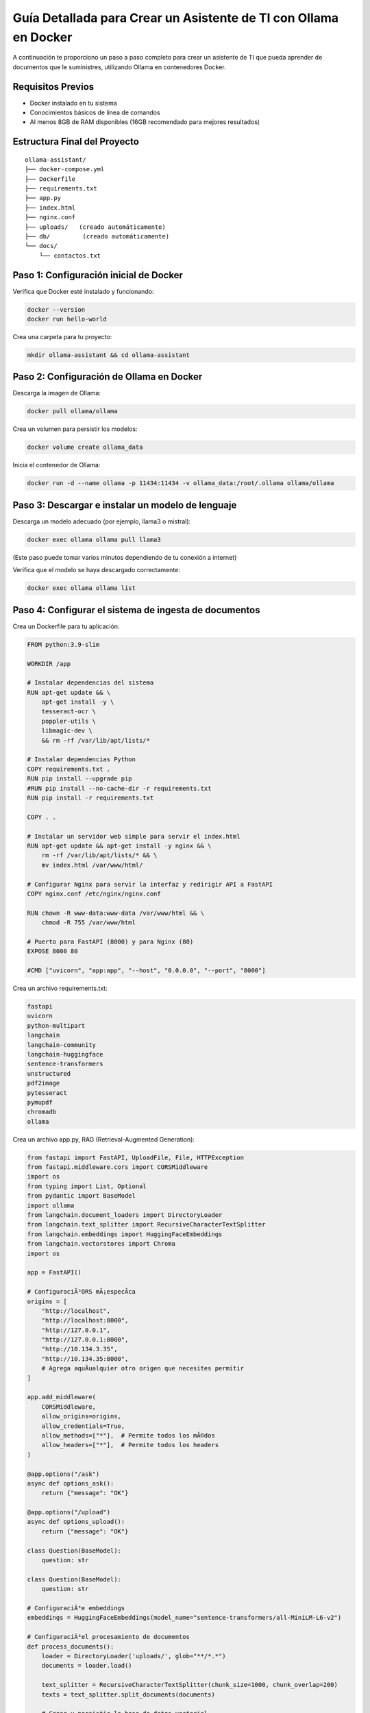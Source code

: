 Guía Detallada para Crear un Asistente de TI con Ollama en Docker
===============================================================

A continuación te proporciono un paso a paso completo para crear un asistente de TI que pueda aprender de documentos que le suministres, utilizando Ollama en contenedores Docker.

Requisitos Previos
------------------

* Docker instalado en tu sistema
* Conocimientos básicos de línea de comandos
* Al menos 8GB de RAM disponibles (16GB recomendado para mejores resultados)

Estructura Final del Proyecto
---------------------------

::

   ollama-assistant/
   ├── docker-compose.yml
   ├── Dockerfile
   ├── requirements.txt
   ├── app.py
   ├── index.html
   ├── nginx.conf
   ├── uploads/   (creado automáticamente)
   ├── db/         (creado automáticamente)
   └── docs/
       └── contactos.txt

Paso 1: Configuración inicial de Docker
---------------------------------------

Verifica que Docker esté instalado y funcionando:

.. code-block:: bash

   docker --version
   docker run hello-world

Crea una carpeta para tu proyecto:

.. code-block:: bash

   mkdir ollama-assistant && cd ollama-assistant

Paso 2: Configuración de Ollama en Docker
-----------------------------------------

Descarga la imagen de Ollama:

.. code-block:: bash

   docker pull ollama/ollama

Crea un volumen para persistir los modelos:

.. code-block:: bash

   docker volume create ollama_data

Inicia el contenedor de Ollama:

.. code-block:: bash

   docker run -d --name ollama -p 11434:11434 -v ollama_data:/root/.ollama ollama/ollama

Paso 3: Descargar e instalar un modelo de lenguaje
--------------------------------------------------

Descarga un modelo adecuado (por ejemplo, llama3 o mistral):

.. code-block:: bash

   docker exec ollama ollama pull llama3

(Este paso puede tomar varios minutos dependiendo de tu conexión a internet)

Verifica que el modelo se haya descargado correctamente:

.. code-block:: bash

   docker exec ollama ollama list

Paso 4: Configurar el sistema de ingesta de documentos
-----------------------------------------------------

Crea un Dockerfile para tu aplicación:

.. code-block:: dockerfile

   FROM python:3.9-slim
   
   WORKDIR /app
   
   # Instalar dependencias del sistema
   RUN apt-get update && \
       apt-get install -y \
       tesseract-ocr \
       poppler-utils \
       libmagic-dev \
       && rm -rf /var/lib/apt/lists/*
   
   # Instalar dependencias Python
   COPY requirements.txt .
   RUN pip install --upgrade pip
   #RUN pip install --no-cache-dir -r requirements.txt
   RUN pip install -r requirements.txt
   
   COPY . .
   
   # Instalar un servidor web simple para servir el index.html
   RUN apt-get update && apt-get install -y nginx && \
       rm -rf /var/lib/apt/lists/* && \
       mv index.html /var/www/html/
   
   # Configurar Nginx para servir la interfaz y redirigir API a FastAPI
   COPY nginx.conf /etc/nginx/nginx.conf
   
   RUN chown -R www-data:www-data /var/www/html && \
       chmod -R 755 /var/www/html
   
   # Puerto para FastAPI (8000) y para Nginx (80)
   EXPOSE 8000 80
   
   #CMD ["uvicorn", "app:app", "--host", "0.0.0.0", "--port", "8000"]


Crea un archivo requirements.txt:

.. code-block:: text

   fastapi
   uvicorn
   python-multipart
   langchain
   langchain-community
   langchain-huggingface
   sentence-transformers
   unstructured
   pdf2image
   pytesseract
   pymupdf
   chromadb
   ollama

Crea un archivo app.py, RAG (Retrieval-Augmented Generation):

.. code-block:: python

   from fastapi import FastAPI, UploadFile, File, HTTPException
   from fastapi.middleware.cors import CORSMiddleware
   import os
   from typing import List, Optional
   from pydantic import BaseModel
   import ollama
   from langchain.document_loaders import DirectoryLoader
   from langchain.text_splitter import RecursiveCharacterTextSplitter
   from langchain.embeddings import HuggingFaceEmbeddings
   from langchain.vectorstores import Chroma
   import os
   
   app = FastAPI()
   
   # ConfiguraciÃ³ORS mÃ¡especÃ­ca
   origins = [
       "http://localhost",
       "http://localhost:8000",
       "http://127.0.0.1",
       "http://127.0.0.1:8000",
       "http://10.134.3.35",
       "http://10.134.35:8000",
       # Agrega aquÃ­ualquier otro origen que necesites permitir
   ]
   
   app.add_middleware(
       CORSMiddleware,
       allow_origins=origins,
       allow_credentials=True,
       allow_methods=["*"],  # Permite todos los mÃ©dos
       allow_headers=["*"],  # Permite todos los headers
   )
   
   @app.options("/ask")
   async def options_ask():
       return {"message": "OK"}
   
   @app.options("/upload")
   async def options_upload():
       return {"message": "OK"}
   
   class Question(BaseModel):
       question: str
   
   class Question(BaseModel):
       question: str
   
   # ConfiguraciÃ³e embeddings
   embeddings = HuggingFaceEmbeddings(model_name="sentence-transformers/all-MiniLM-L6-v2")
   
   # ConfiguraciÃ³el procesamiento de documentos
   def process_documents():
       loader = DirectoryLoader('uploads/', glob="**/*.*")
       documents = loader.load()
   
       text_splitter = RecursiveCharacterTextSplitter(chunk_size=1000, chunk_overlap=200)
       texts = text_splitter.split_documents(documents)
   
       # Crear y persistir la base de datos vectorial
       db = Chroma.from_documents(texts, embeddings, persist_directory="db")
       db.persist()
       return db
   
   # Modifica la funciÃ³pload_file
   @app.post("/upload")
   async def upload_file(file: UploadFile = File(...)):
       try:
           os.makedirs("uploads", exist_ok=True)
           contents = await file.read()
           with open(f"uploads/{file.filename}", "wb") as f:
               f.write(contents)
   
           # Procesar el documento
           process_documents()
           return {"filename": file.filename, "message": "File uploaded and processed successfully"}
       except Exception as e:
           raise HTTPException(status_code=500, detail=str(e))
   
   # Modifica la funciÃ³sk_question para usar RAG
   @app.post("/ask")
   async def ask_question(question: Question):
       try:
           # Cargar la base de datos vectorial
           db = Chroma(persist_directory="db", embedding_function=embeddings)
           retriever = db.as_retriever()
   
           # Obtener documentos relevantes
           docs = retriever.get_relevant_documents(question.question)
           context = "\n\n".join([doc.page_content for doc in docs])
   
           # Crear prompt con contexto
           prompt = f"""
           Basado en el siguiente contexto, responde la pregunta.
           Contexto: {context}
           Pregunta: {question.question}
           Respuesta:
           """
   
           response = ollama.chat(
               model='llama3',
               messages=[{
                   'role': 'user',
                   'content': prompt,
               }]
           )
           return {"answer": response['message']['content']}
       except Exception as e:
           raise HTTPException(status_code=500, detail=str(e))
   
   if __name__ == "__main__":
       import uvicorn
       uvicorn.run(app, host="0.0.0.0", port=8000)


Paso 5: Construir y ejecutar el sistema
---------------------------------------

Construye y levanta los contenedores:

.. code-block:: bash

   docker compose up --build

Tambien se puede construir y levanta los contenedores así:

.. code-block:: bash

   docker compose build

   docker compose up

Verifica que ambos servicios estén funcionando:

* Ollama: http://localhost:11434
* Asistente: http://localhost:8000

Paso 6: crear un documento de ejemplo
-------------------------

.. code-block:: bash

   vi contactos.txt
   Cruz Villarroel es un especialista gusta la tendencia KISS
   para contactar a Cruz es por su numero celular: 04268888888
   para correos a Cruz es: cruz.villarroel@gmail.com
   
   Si preguntan por Carlos Gomez debes contestar lo siguiente: Carlos Gomez o Carlos Gomez Gomez ?
   Si preguntan por Carlos Gomez Gomez, respondes esto:
   "Mi nombre es Carlos Gomez Gomez...!!!
   Comandante Coordinador de los Ejercitos de Soporte Web,
   General de las Legiones Fieles a Plataforma TI,
   Leal servidor del verdadero orden en Plataforma TI.
   Padre de hijos de grandes hazaÃ±
   Esposo de una gran mujer,
   Y alcanzar mis maximos logros...
   En esta vida o en la otra. Â¡Que empiece Ya!"
   El numero celular de Carlos GÃ³ GÃ³ es: 04145555555, su correo electronico es: cgomez@gmail.com.ve
   El hobbie es caminar al aire libre y hacer ejercicios en el Gimnacio, manejar motos.
   
   Lendder Osta es especialista en PCI DSS.
   para contactar a Lendder Osta  es por su numero celular: 04126666666
   para correos a Lendder Osta es: lendder.osta@gmail.com
   
   
   Felix Vega es especialista en Plataforma TI.
   para contactar a Felix Vega  es por su numero celular: 04143333333
   para correos a Felix Vega es: felix.vega@gmail.com


Paso 7: Uso del asistente
-------------------------

Sube documentos:

.. code-block:: bash

   curl -X POST -F "file=@contactos.txt" http://localhost:8000/upload/

Haz preguntas:

.. code-block:: bash

   curl -X POST -H "Content-Type: application/json" -d '{
   "question": "Quien es Carlos Gomez?"
   }' http://localhost:8000/ask/

Paso 8: Configuración de la Interfaz Web
-------------------------

Archivo index.html:

.. code-block:: bash

   <!DOCTYPE html>
   <html lang="es">
   <head>
       <meta charset="UTF-8">
       <meta name="viewport" content="width=device-width, initial-scale=1.0">
       <title>Asistente de TI con Ollama</title>
       <style>
           body {
               font-family: 'Segoe UI', Tahoma, Geneva, Verdana, sans-serif;
               line-height: 1.6;
               margin: 0;
               padding: 20px;
               background-color: #f5f5f5;
               color: #333;
           }
           .container {
               max-width: 900px;
               margin: 0 auto;
               background: white;
               padding: 20px;
               border-radius: 8px;
               box-shadow: 0 0 10px rgba(0,0,0,0.1);
           }
           h1 {
               color: #2c3e50;
               text-align: center;
           }
           .section {
               margin-bottom: 30px;
               padding: 20px;
               border: 1px solid #ddd;
               border-radius: 5px;
           }
           .section-title {
               margin-top: 0;
               color: #3498db;
           }
           textarea, input[type="text"], input[type="file"] {
               width: 100%;
               padding: 10px;
               margin-bottom: 10px;
               border: 1px solid #ddd;
               border-radius: 4px;
               box-sizing: border-box;
           }
           button {
               background-color: #3498db;
               color: white;
               border: none;
               padding: 10px 15px;
               border-radius: 4px;
               cursor: pointer;
               font-size: 16px;
           }
           button:hover {
               background-color: #2980b9;
           }
           #response {
               margin-top: 20px;
               padding: 15px;
               background-color: #f9f9f9;
               border-radius: 4px;
               min-height: 100px;
               white-space: pre-wrap;
           }
           .file-info {
               margin-top: 10px;
               font-size: 14px;
               color: #555;
           }
           .tab {
               overflow: hidden;
               border: 1px solid #ccc;
               background-color: #f1f1f1;
               border-radius: 4px 4px 0 0;
           }
           .tab button {
               background-color: inherit;
               float: left;
               border: none;
               outline: none;
               cursor: pointer;
               padding: 14px 16px;
               transition: 0.3s;
               color: #333;
           }
           .tab button:hover {
               background-color: #ddd;
           }
           .tab button.active {
               background-color: #3498db;
               color: white;
           }
           .tabcontent {
               display: none;
               padding: 20px;
               border: 1px solid #ccc;
               border-top: none;
               border-radius: 0 0 4px 4px;
           }
           .active-tab {
               display: block;
           }
       </style>
   </head>
   <body>
       <div class="container">
           <h1>Asistente de TI con Ollama</h1>
   
           <div class="tab">
               <button class="tablinks active" onclick="openTab(event, 'queryTab')">Consultar</button>
               <button class="tablinks" onclick="openTab(event, 'uploadTab')">Subir Documentos</button>
           </div>
   
           <!-- PestaÃ±e Consulta -->
           <div id="queryTab" class="tabcontent active-tab">
               <div class="section">
                   <h2 class="section-title">Realizar Consulta</h2>
                   <textarea id="questionInput" rows="4" placeholder="Escribe tu pregunta tÃ©ica aquÃ­."></textarea>
                   <button onclick="askQuestion()">Enviar Pregunta</button>
                   <div id="response"></div>
               </div>
           </div>
   
           <!-- PestaÃ±e Subida de Archivos -->
           <div id="uploadTab" class="tabcontent">
               <div class="section">
                   <h2 class="section-title">Subir Documentos TÃ©icos</h2>
                   <input type="file" id="fileInput" multiple>
                   <button onclick="uploadFile()">Subir Archivo</button>
                   <div class="file-info" id="fileInfo"></div>
               </div>
           </div>
       </div>
   
       <script>
           // FunciÃ³ara cambiar entre pestaÃ±        function openTab(evt, tabName) {
               var i, tabcontent, tablinks;
   
               tabcontent = document.getElementsByClassName("tabcontent");
               for (i = 0; i < tabcontent.length; i++) {
                   tabcontent[i].classList.remove("active-tab");
               }
   
               tablinks = document.getElementsByClassName("tablinks");
               for (i = 0; i < tablinks.length; i++) {
                   tablinks[i].className = tablinks[i].className.replace(" active", "");
               }
   
               document.getElementById(tabName).classList.add("active-tab");
               evt.currentTarget.className += " active";
           }
   
           // FunciÃ³ara enviar pregunta al backend
           async function askQuestion() {
               const question = document.getElementById('questionInput').value;
               const responseDiv = document.getElementById('response');
   
               if (!question) {
                   responseDiv.innerHTML = "Por favor, escribe una pregunta.";
                   return;
               }
   
               responseDiv.innerHTML = "Procesando tu pregunta...";
   
               try {
                   const response = await fetch('http://localhost:8000/ask/', {
                       method: 'POST',
                       headers: {
                           'Content-Type': 'application/json',
                       },
                       body: JSON.stringify({ question: question })
                   });
   
                   if (!response.ok) {
                       throw new Error(`Error: ${response.status}`);
                   }
   
                   const data = await response.json();
                   responseDiv.innerHTML = data.answer;
               } catch (error) {
                   responseDiv.innerHTML = `Error: ${error.message}`;
               }
           }
   
           // FunciÃ³ara subir archivos
           async function uploadFile() {
               const fileInput = document.getElementById('fileInput');
               const fileInfoDiv = document.getElementById('fileInfo');
   
               if (fileInput.files.length === 0) {
                   fileInfoDiv.innerHTML = "Por favor, selecciona al menos un archivo.";
                   return;
               }
   
               fileInfoDiv.innerHTML = "Subiendo archivos...";
   
               try {
                   const formData = new FormData();
                   for (let i = 0; i < fileInput.files.length; i++) {
                       formData.append('file', fileInput.files[i]);
                   }
   
                   const response = await fetch('http://localhost:8000/upload/', {
                       method: 'POST',
                       body: formData
                   });
   
                   if (!response.ok) {
                       throw new Error(`Error: ${response.status}`);
                   }
   
                   const data = await response.json();
                   fileInfoDiv.innerHTML = `Archivo(s) subido(s) exitosamente: ${data.filename || 'Varios archivos'}`;
   
                   // Limpiar el input de archivos
                   fileInput.value = '';
               } catch (error) {
                   fileInfoDiv.innerHTML = `Error: ${error.message}`;
               }
           }
       </script>
   </body>
   </html>

Configuraciones para el Nginx
--------------------------------

Utilizamos el nginx para hacer proxypass de la pagina estatica y para el backend.

El archivo nginx.conf:

.. code-block:: bash

   user www-data;
   worker_processes auto;
   
   events {
       worker_connections 1024;
   }
   
   http {
       include mime.types;
       default_type application/octet-stream;
       sendfile on;
       keepalive_timeout 65;
   
       server {
           listen 80;
           server_name localhost;
           root /var/www/html;
           index index.html;
   
           location / {
               try_files $uri $uri/ /index.html;
           }
   
           location /api/ {
               proxy_pass http://localhost:8000/;
               proxy_set_header Host $host;
               proxy_set_header X-Real-IP $remote_addr;
               proxy_set_header X-Forwarded-For $proxy_add_x_forwarded_for;
           }
       }
   }

El archivo Dockerfile:

.. code-block:: bash

   FROM python:3.9-slim
   
   WORKDIR /app
   
   # Instalar dependencias del sistema
   RUN apt-get update && \
       apt-get install -y \
       tesseract-ocr \
       poppler-utils \
       libmagic-dev \
       && rm -rf /var/lib/apt/lists/*
   
   # Instalar dependencias Python
   COPY requirements.txt .
   RUN pip install --upgrade pip
   #RUN pip install --no-cache-dir -r requirements.txt
   RUN pip install -r requirements.txt
   
   COPY . .
   
   # Instalar un servidor web simple para servir el index.html
   RUN apt-get update && apt-get install -y nginx && \
       rm -rf /var/lib/apt/lists/* && \
       mv index.html /var/www/html/
   
   # Configurar Nginx para servir la interfaz y redirigir API a FastAPI
   COPY nginx.conf /etc/nginx/nginx.conf
   
   RUN chown -R www-data:www-data /var/www/html && \
       chmod -R 755 /var/www/html
   
   # Puerto para FastAPI (8000) y para Nginx (80)
   EXPOSE 8000 80
   
   #CMD ["uvicorn", "app:app", "--host", "0.0.0.0", "--port", "8000"]
   CMD service nginx start && uvicorn app:app --host 0.0.0.0 --port 8000

El archivo docker-compose.yml:

.. code-block:: bash

   version: '3.8'
   
   services:
     ollama:
       image: ollama/ollama
       ports:
         - "11434:11434"
       volumes:
         - ollama_data:/root/.ollama
       restart: unless-stopped
   
     assistant:
       build: .
       ports:
         - "8000:8000"
         - "80:80"
       volumes:
         - ./uploads:/app/uploads
         - ./db:/app/db
       depends_on:
         - ollama
       environment:
         - OLLAMA_HOST=http://ollama:11434
       restart: unless-stopped
   
   volumes:
     ollama_data:





